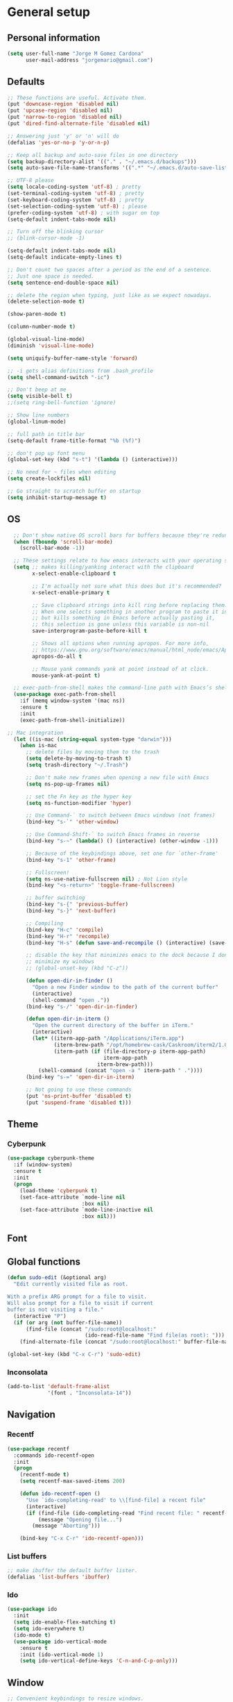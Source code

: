 * General setup
** Personal information
#+BEGIN_SRC emacs-lisp
  (setq user-full-name "Jorge M Gomez Cardona"
        user-mail-address "jorgemario@gmail.com")
#+END_SRC
** Defaults
#+BEGIN_SRC emacs-lisp
  ;; These functions are useful. Activate them.
  (put 'downcase-region 'disabled nil)
  (put 'upcase-region 'disabled nil)
  (put 'narrow-to-region 'disabled nil)
  (put 'dired-find-alternate-file 'disabled nil)

  ;; Answering just 'y' or 'n' will do
  (defalias 'yes-or-no-p 'y-or-n-p)

  ;; Keep all backup and auto-save files in one directory
  (setq backup-directory-alist '(("." . "~/.emacs.d/backups")))
  (setq auto-save-file-name-transforms '((".*" "~/.emacs.d/auto-save-list/" t)))

  ;; UTF-8 please
  (setq locale-coding-system 'utf-8) ; pretty
  (set-terminal-coding-system 'utf-8) ; pretty
  (set-keyboard-coding-system 'utf-8) ; pretty
  (set-selection-coding-system 'utf-8) ; please
  (prefer-coding-system 'utf-8) ; with sugar on top
  (setq-default indent-tabs-mode nil)

  ;; Turn off the blinking cursor
  ;; (blink-cursor-mode -1)

  (setq-default indent-tabs-mode nil)
  (setq-default indicate-empty-lines t)

  ;; Don't count two spaces after a period as the end of a sentence.
  ;; Just one space is needed.
  (setq sentence-end-double-space nil)

  ;; delete the region when typing, just like as we expect nowadays.
  (delete-selection-mode t)

  (show-paren-mode t)

  (column-number-mode t)

  (global-visual-line-mode)
  (diminish 'visual-line-mode)

  (setq uniquify-buffer-name-style 'forward)

  ;; -i gets alias definitions from .bash_profile
  (setq shell-command-switch "-ic")

  ;; Don't beep at me
  (setq visible-bell t)
  ;;(setq ring-bell-function 'ignore)

  ;; Show line numbers
  (global-linum-mode)

  ;; full path in title bar
  (setq-default frame-title-format "%b (%f)")

  ;; don't pop up font menu
  (global-set-key (kbd "s-t") '(lambda () (interactive)))

  ;; No need for ~ files when editing
  (setq create-lockfiles nil)

  ;; Go straight to scratch buffer on startup
  (setq inhibit-startup-message t)
#+END_SRC
** OS
#+BEGIN_SRC emacs-lisp
    ;; Don't show native OS scroll bars for buffers because they're redundant
    (when (fboundp 'scroll-bar-mode)
      (scroll-bar-mode -1))

    ;; These settings relate to how emacs interacts with your operating system
    (setq ;; makes killing/yanking interact with the clipboard
          x-select-enable-clipboard t

          ;; I'm actually not sure what this does but it's recommended?
          x-select-enable-primary t

          ;; Save clipboard strings into kill ring before replacing them.
          ;; When one selects something in another program to paste it into Emacs,
          ;; but kills something in Emacs before actually pasting it,
          ;; this selection is gone unless this variable is non-nil
          save-interprogram-paste-before-kill t

          ;; Shows all options when running apropos. For more info,
          ;; https://www.gnu.org/software/emacs/manual/html_node/emacs/Apropos.html
          apropos-do-all t

          ;; Mouse yank commands yank at point instead of at click.
          mouse-yank-at-point t)

    ;; exec-path-from-shell makes the command-line path with Emacs’s shell match the same one on OS 
    (use-package exec-path-from-shell
      :if (memq window-system '(mac ns))
      :ensure t
      :init
      (exec-path-from-shell-initialize))

  ;; Mac integration
    (let ((is-mac (string-equal system-type "darwin")))
      (when is-mac
        ;; delete files by moving them to the trash
        (setq delete-by-moving-to-trash t)
        (setq trash-directory "~/.Trash")

        ;; Don't make new frames when opening a new file with Emacs
        (setq ns-pop-up-frames nil)

        ;; set the Fn key as the hyper key
        (setq ns-function-modifier 'hyper)

        ;; Use Command-` to switch between Emacs windows (not frames)
        (bind-key "s-`" 'other-window)
    
        ;; Use Command-Shift-` to switch Emacs frames in reverse
        (bind-key "s-~" (lambda() () (interactive) (other-window -1)))

        ;; Because of the keybindings above, set one for `other-frame'
        (bind-key "s-1" 'other-frame)

        ;; Fullscreen!
        (setq ns-use-native-fullscreen nil) ; Not Lion style
        (bind-key "<s-return>" 'toggle-frame-fullscreen)

        ;; buffer switching
        (bind-key "s-{" 'previous-buffer)
        (bind-key "s-}" 'next-buffer)

        ;; Compiling
        (bind-key "H-c" 'compile)
        (bind-key "H-r" 'recompile)
        (bind-key "H-s" (defun save-and-recompile () (interactive) (save-buffer) (recompile)))

        ;; disable the key that minimizes emacs to the dock because I don't
        ;; minimize my windows
        ;; (global-unset-key (kbd "C-z"))

        (defun open-dir-in-finder ()
          "Open a new Finder window to the path of the current buffer"
          (interactive)
          (shell-command "open ."))
        (bind-key "s-/" 'open-dir-in-finder)

        (defun open-dir-in-iterm ()
          "Open the current directory of the buffer in iTerm."
          (interactive)
          (let* ((iterm-app-path "/Applications/iTerm.app")
                 (iterm-brew-path "/opt/homebrew-cask/Caskroom/iterm2/1.0.0/iTerm.app")
                 (iterm-path (if (file-directory-p iterm-app-path)
                                 iterm-app-path
                               iterm-brew-path)))
            (shell-command (concat "open -a " iterm-path " ."))))
        (bind-key "s-=" 'open-dir-in-iterm)

        ;; Not going to use these commands
        (put 'ns-print-buffer 'disabled t)
        (put 'suspend-frame 'disabled t)))
#+END_SRC
** Theme
*** Cyberpunk
#+BEGIN_SRC emacs-lisp
  (use-package cyberpunk-theme
    :if (window-system)
    :ensure t
    :init
    (progn
      (load-theme 'cyberpunk t)
      (set-face-attribute `mode-line nil
                          :box nil)
      (set-face-attribute `mode-line-inactive nil
                          :box nil)))
#+END_SRC
** Font
** Global functions
#+BEGIN_SRC emacs-lisp
    (defun sudo-edit (&optional arg)
      "Edit currently visited file as root.

    With a prefix ARG prompt for a file to visit.
    Will also prompt for a file to visit if current
    buffer is not visiting a file."
      (interactive "P")
      (if (or arg (not buffer-file-name))
          (find-file (concat "/sudo:root@localhost:"
                             (ido-read-file-name "Find file(as root): ")))
        (find-alternate-file (concat "/sudo:root@localhost:" buffer-file-name))))

    (global-set-key (kbd "C-x C-r") 'sudo-edit)
#+END_SRC
*** Inconsolata
#+BEGIN_SRC emacs-lisp
  (add-to-list 'default-frame-alist
               '(font . "Inconsolata-14"))
#+END_SRC
** Navigation
*** Recentf
#+BEGIN_SRC emacs-lisp
  (use-package recentf
    :commands ido-recentf-open
    :init
    (progn
      (recentf-mode t)
      (setq recentf-max-saved-items 200)

      (defun ido-recentf-open ()
        "Use `ido-completing-read' to \\[find-file] a recent file"
        (interactive)
        (if (find-file (ido-completing-read "Find recent file: " recentf-list))
            (message "Opening file...")
          (message "Aborting")))

      (bind-key "C-x C-r" 'ido-recentf-open)))
#+END_SRC
*** List buffers
#+BEGIN_SRC emacs-lisp
  ;; make ibuffer the default buffer lister.
  (defalias 'list-buffers 'ibuffer)
#+END_SRC
*** Ido
#+BEGIN_SRC emacs-lisp
  (use-package ido
    :init
    (setq ido-enable-flex-matching t)
    (setq ido-everywhere t)
    (ido-mode t)
    (use-package ido-vertical-mode
      :ensure t
      :init (ido-vertical-mode 1)
      (setq ido-vertical-define-keys 'C-n-and-C-p-only)))
#+END_SRC
** Window
#+BEGIN_SRC emacs-lisp
  ;; Convenient keybindings to resize windows.

  (bind-key "s-C-<left>"  'shrink-window-horizontally)
  (bind-key "s-C-<right>" 'enlarge-window-horizontally)
  (bind-key "s-C-<down>"  'shrink-window)
  (bind-key "s-C-<up>"    'enlarge-window)

  ;; Whenever I split windows, I usually do so and also switch to the other window as well,
  ;; so might as well rebind the splitting key bindings to do just that to reduce the repetition.

  (defun vsplit-other-window ()
    "Splits the window vertically and switches to that window."
    (interactive)
    (split-window-vertically)
    (other-window 1 nil))
  (defun hsplit-other-window ()
    "Splits the window horizontally and switches to that window."
    (interactive)
    (split-window-horizontally)
    (other-window 1 nil))

  (bind-key "C-x 2" 'vsplit-other-window)
  (bind-key "C-x 3" 'hsplit-other-window)
#+END_SRC
** Smex
#+BEGIN_SRC emacs-lisp
  (use-package smex
    :if (not (featurep 'helm-mode))
    :ensure t
    :bind ("M-x" . smex))
#+END_SRC
** Undo tree
This lets you use C-x u (undo-tree-visualize) to visually walk through the changes you’ve made.
From: [[https://github.com/sachac/.emacs.d/blob/83d21e473368adb1f63e582a6595450fcd0e787c/Sacha.org] [Sacha conf]]
#+BEGIN_SRC emacs-lisp
  (use-package undo-tree
    :defer t
    :ensure t
    :diminish undo-tree-mode
    :config
    (progn
      (global-undo-tree-mode)
      (setq undo-tree-visualizer-timestamps t)
      (setq undo-tree-visualizer-diff t)))
#+END_SRC
** COMMENT Helm
#+BEGIN_SRC emacs-lisp
  (use-package helm
    :ensure t
    :diminish helm-mode
    :init (progn
            (require 'helm-config)
            (use-package helm-projectile
              :ensure t
              :commands helm-projectile
              :bind ("C-c p h" . helm-projectile))
            (use-package helm-ag :defer 10  :ensure t)
            (setq helm-locate-command "mdfind -interpret -name %s %s"
                  helm-ff-newfile-prompt-p nil
                  helm-M-x-fuzzy-match t)
            (helm-mode)
            (use-package helm-swoop :bind ("H-w" . helm-swoop)))
    :bind (("C-c h" . helm-command-prefix)
           ("C-x b" . helm-mini)
           ("C-`" . helm-resume)
           ("M-x" . helm-M-x)
           ("C-x C-f" . helm-find-files)))
#+END_SRC
* Code Edit
** Paredit
#+BEGIN_SRC emacs-lisp
  (use-package paredit
    :ensure t
    :config
    ;; Automatically load paredit when editing a lisp file
    ;; More at http://www.emacswiki.org/emacs/ParEdit
    (autoload 'enable-paredit-mode "paredit" "Turn on pseudo-structural editing of Lisp code." t)
    (add-hook 'emacs-lisp-mode-hook       #'enable-paredit-mode)
    (add-hook 'eval-expression-minibuffer-setup-hook #'enable-paredit-mode)
    (add-hook 'ielm-mode-hook             #'enable-paredit-mode)
    (add-hook 'lisp-mode-hook             #'enable-paredit-mode)
    (add-hook 'lisp-interaction-mode-hook #'enable-paredit-mode)
    (add-hook 'scheme-mode-hook           #'enable-paredit-mode)
    ;; eldoc-mode shows documentation in the minibuffer when writing code
    ;; http://www.emacswiki.org/emacs/ElDoc
    (add-hook 'emacs-lisp-mode-hook 'turn-on-eldoc-mode)
    (add-hook 'lisp-interaction-mode-hook 'turn-on-eldoc-mode)
    (add-hook 'ielm-mode-hook 'turn-on-eldoc-mode))
#+END_SRC
** Clojure mode
#+BEGIN_SRC emacs-lisp
  (use-package clojure-mode
    :ensure t
    :config
    ;; Enable paredit for Clojure
    (add-hook 'clojure-mode-hook 'enable-paredit-mode)

    ;; This is useful for working with camel-case tokens, like names of
    ;; Java classes (e.g. JavaClassName)
    (add-hook 'clojure-mode-hook 'subword-mode)

    ;; syntax hilighting for midje
    (add-hook 'clojure-mode-hook
              (lambda ()
                (setq inferior-lisp-program "lein repl")
                (font-lock-add-keywords
                 nil
                 '(("(\\(facts?\\)"
                    (1 font-lock-keyword-face))
                   ("(\\(background?\\)"
                    (1 font-lock-keyword-face))))
                (define-clojure-indent (fact 1))
                (define-clojure-indent (facts 1))))

    ;; Use clojure mode for other extensions
    (add-to-list 'auto-mode-alist '("\\.edn$" . clojure-mode))
    (add-to-list 'auto-mode-alist '("\\.boot$" . clojure-mode))
    (add-to-list 'auto-mode-alist '("\\.cljs.*$" . clojure-mode))
    (add-to-list 'auto-mode-alist '("lein-env" . enh-ruby-mode)))


  ;; A little more syntax highlighting
  (use-package clojure-mode-extra-font-locking
    :ensure t)
#+END_SRC
** Clojure refactor
#+BEGIN_SRC emacs-lisp
  (use-package clj-refactor
    :ensure t)
#+END_SRC
** Cider
#+BEGIN_SRC emacs-lisp
  (use-package cider
    :ensure t
    :config
    ;; provides minibuffer documentation for the code you're typing into the repl
    (add-hook 'cider-mode-hook 'cider-turn-on-eldoc-mode)

    ;; go right to the REPL buffer when it's finished connecting
    (setq cider-repl-pop-to-buffer-on-connect t)

    ;; disable cider message
    (setq cider-repl-display-help-banner nil)

    ;; When there's a cider error, show its buffer and switch to it
    (setq cider-show-error-buffer t)
    (setq cider-auto-select-error-buffer t)

    ;; Where to store the cider history.
    (setq cider-repl-history-file "~/.emacs.d/cider-history")

    ;; Wrap when navigating history.
    (setq cider-repl-wrap-history t)

    ;; enable paredit in your REPL
    (add-hook 'cider-repl-mode-hook 'paredit-mode)

    (eval-after-load 'cider
    '(progn
       ;;(define-key clojure-mode-map (kbd "C-c C-v") 'cider-start-http-server)
       ;;(define-key clojure-mode-map (kbd "C-M-r") 'cider-refresh)
       (define-key clojure-mode-map (kbd "C-c u") 'cider-user-ns)
       (define-key cider-mode-map (kbd "C-c u") 'cider-user-ns)))
    )
#+END_SRC
* Code Management
** Magit
#+BEGIN_SRC emacs-lisp
  (use-package magit
    :ensure t
    :bind ("C-x g" . magit-status)
    :config
    (define-key magit-status-mode-map (kbd "q") 'magit-quit-session))
#+END_SRC
** Projectile
#+BEGIN_SRC emacs-lisp
  (use-package projectile
    :ensure t
    :diminish projectile-mode
    :commands projectile-mode
    :config
    (progn
      (projectile-global-mode t)
      (setq projectile-enable-caching t)
      (use-package ag
        :commands ag
        :ensure t)))
#+END_SRC

